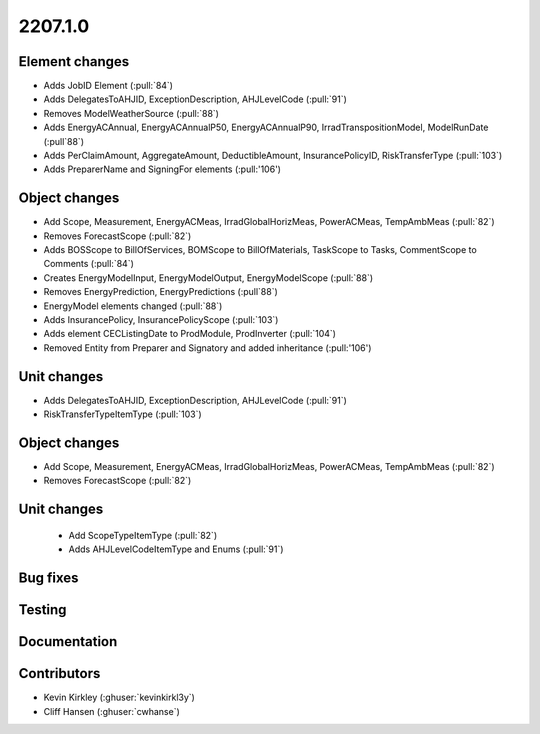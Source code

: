 
.. _whatsnew_220710:

2207.1.0
--------

Element changes
~~~~~~~~~~~~~~~
* Adds JobID Element (:pull:`84`)
* Adds DelegatesToAHJID, ExceptionDescription, AHJLevelCode (:pull:`91`)
* Removes ModelWeatherSource (:pull:`88`)
* Adds EnergyACAnnual, EnergyACAnnualP50, EnergyACAnnualP90, IrradTranspositionModel, ModelRunDate (:pull`88`)
* Adds PerClaimAmount, AggregateAmount, DeductibleAmount, InsurancePolicyID, RiskTransferType (:pull:`103`)
* Adds PreparerName and SigningFor elements (:pull:'106')

Object changes
~~~~~~~~~~~~~~
* Add Scope, Measurement, EnergyACMeas, IrradGlobalHorizMeas, PowerACMeas, TempAmbMeas (:pull:`82`)
* Removes ForecastScope (:pull:`82`)
* Adds BOSScope to BillOfServices, BOMScope to BillOfMaterials, TaskScope to Tasks, CommentScope to Comments (:pull:`84`)
* Creates EnergyModelInput, EnergyModelOutput, EnergyModelScope (:pull:`88`)
* Removes EnergyPrediction, EnergyPredictions (:pull`88`)
* EnergyModel elements changed (:pull:`88`)
* Adds InsurancePolicy, InsurancePolicyScope (:pull:`103`)
* Adds element CECListingDate to ProdModule, ProdInverter (:pull:`104`)
* Removed Entity from Preparer and Signatory and added inheritance (:pull:'106')

Unit changes
~~~~~~~~~~~~
* Adds DelegatesToAHJID, ExceptionDescription, AHJLevelCode (:pull:`91`)
* RiskTransferTypeItemType (:pull:`103`)

Object changes
~~~~~~~~~~~~~~
* Add Scope, Measurement, EnergyACMeas, IrradGlobalHorizMeas, PowerACMeas, TempAmbMeas (:pull:`82`)
* Removes ForecastScope (:pull:`82`)

Unit changes
~~~~~~~~~~~~
 * Add ScopeTypeItemType (:pull:`82`)
 * Adds AHJLevelCodeItemType and Enums (:pull:`91`)

Bug fixes
~~~~~~~~~


Testing
~~~~~~~



Documentation
~~~~~~~~~~~~~


Contributors
~~~~~~~~~~~~
* Kevin Kirkley (:ghuser:`kevinkirkl3y`)
* Cliff Hansen (:ghuser:`cwhanse`)
